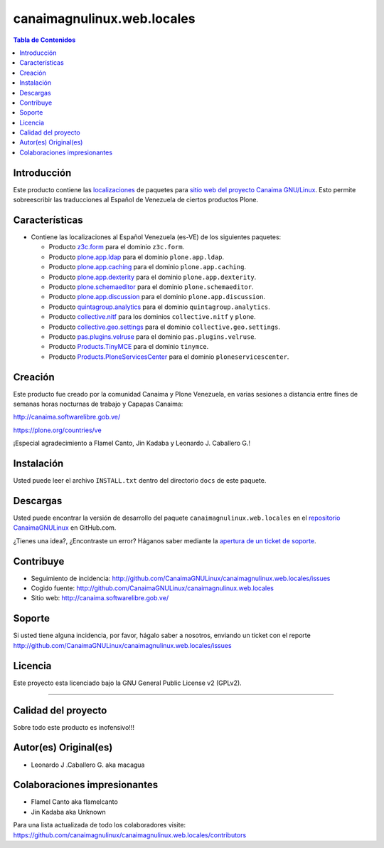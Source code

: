 .. -*- coding: utf-8 -*-

canaimagnulinux.web.locales
===========================

.. contents:: Tabla de Contenidos
   :depth: 2

Introducción
------------

Este producto contiene las `localizaciones`_ de paquetes para 
`sitio web del proyecto Canaima GNU/Linux`_. Esto permite sobreescribir 
las traducciones al Español de Venezuela de ciertos productos Plone.

Características
---------------

- Contiene las localizaciones al Español Venezuela (es-VE) de los siguientes
  paquetes:

  - Producto `z3c.form`_ para el dominio ``z3c.form``.

  - Producto `plone.app.ldap`_ para el dominio ``plone.app.ldap``.

  - Producto `plone.app.caching`_ para el dominio ``plone.app.caching``.

  - Producto `plone.app.dexterity`_ para el dominio ``plone.app.dexterity``.

  - Producto `plone.schemaeditor`_ para el dominio ``plone.schemaeditor``.

  - Producto `plone.app.discussion`_ para el dominio ``plone.app.discussion``.

  - Producto `quintagroup.analytics`_ para el dominio ``quintagroup.analytics``.

  - Producto `collective.nitf`_ para los dominios ``collective.nitf`` y ``plone``.

  - Producto `collective.geo.settings`_ para el dominio ``collective.geo.settings``.

  - Producto `pas.plugins.velruse`_ para el dominio ``pas.plugins.velruse``.

  - Producto `Products.TinyMCE`_ para el dominio ``tinymce``.

  - Producto `Products.PloneServicesCenter`_ para el dominio ``ploneservicescenter``.

Creación
--------

Este producto fue creado por la comunidad Canaima y Plone Venezuela, en varias sesiones a distancia entre fines de semanas horas nocturnas de trabajo y Capapas Canaima:

http://canaima.softwarelibre.gob.ve/

https://plone.org/countries/ve

¡Especial agradecimiento a Flamel Canto, Jin Kadaba y Leonardo J. Caballero G.!

Instalación
-----------

Usted puede leer el archivo ``INSTALL.txt`` dentro del directorio ``docs`` de
este paquete.

Descargas
---------

Usted puede encontrar la versión de desarrollo del paquete ``canaimagnulinux.web.locales``
en el `repositorio CanaimaGNULinux`_ en GitHub.com.

¿Tienes una idea?, ¿Encontraste un error? Háganos saber mediante la `apertura de un ticket de soporte`_.

Contribuye
----------

- Seguimiento de incidencia: http://github.com/CanaimaGNULinux/canaimagnulinux.web.locales/issues

- Cogido fuente: http://github.com/CanaimaGNULinux/canaimagnulinux.web.locales

- Sitio web: http://canaima.softwarelibre.gob.ve/

Soporte
-------

Si usted tiene alguna incidencia, por favor, hágalo saber a nosotros, enviando un ticket con el reporte http://github.com/CanaimaGNULinux/canaimagnulinux.web.locales/issues

Licencia
--------

Este proyecto esta licenciado bajo la GNU General Public License v2 (GPLv2).

----

Calidad del proyecto
--------------------

Sobre todo este producto es inofensivo!!!

.. image:: https://secure.travis-ci.org/CanaimaGNULinux/canaimagnulinux.web.locales.png?branch=master
    :alt: Travis CI badge
    :target: http://travis-ci.org/CanaimaGNULinux/canaimagnulinux.web.locales

.. image:: https://coveralls.io/repos/CanaimaGNULinux/canaimagnulinux.web.locales/badge.png?branch=master
    :alt: Coveralls badge
    :target: https://coveralls.io/r/CanaimaGNULinux/canaimagnulinux.web.locales

.. image:: https://d2weczhvl823v0.cloudfront.net/CanaimaGNULinux/canaimagnulinux.web.locales/trend.png
   :alt: Bitdeli badge
   :target: https://bitdeli.com/free


Autor(es) Original(es)
----------------------

* Leonardo J .Caballero G. aka macagua

Colaboraciones impresionantes
-----------------------------

* Flamel Canto aka flamelcanto

* Jin Kadaba aka Unknown


Para una lista actualizada de todo los colaboradores visite:
https://github.com/canaimagnulinux/canaimagnulinux.web.locales/contributors

.. _`sitio web del proyecto Canaima GNU/Linux`: http://canaima.softwarelibre.gob.ve/
.. _`localizaciones`: http://es.wikipedia.org/wiki/Internacionalización_y_localización
.. _`z3c.form`: https://pypi.python.org/pypi/z3c.form
.. _`plone.app.ldap`: https://pypi.python.org/pypi/plone.app.ldap
.. _`plone.app.caching`: https://pypi.python.org/pypi/plone.app.caching
.. _`plone.app.dexterity`: https://pypi.python.org/pypi/plone.app.dexterity
.. _`plone.schemaeditor`: https://pypi.python.org/pypi/plone.schemaeditor
.. _`plone.app.discussion`: https://pypi.python.org/pypi/plone.app.discussion
.. _`plone.app.caching`: https://pypi.python.org/pypi/plone.app.caching
.. _`quintagroup.analytics`: https://pypi.python.org/pypi/quintagroup.analytics
.. _`collective.nitf`: https://github.com/collective/collective.nitf
.. _`collective.geo.settings`: https://pypi.python.org/pypi/collective.geo.settings
.. _`pas.plugins.velruse`: https://pypi.python.org/pypi/pas.plugins.velruse
.. _`Products.PloneServicesCenter`: https://pypi.python.org/pypi/Products.PloneServicesCenter
.. _`Products.TinyMCE`: https://pypi.python.org/pypi/Products.TinyMCE
.. _`repositorio CanaimaGNULinux`: https://github.com/CanaimaGNULinux/canaimagnulinux.web.locales
.. _apertura de un ticket de soporte: https://github.com/CanaimaGNULinux/canaimagnulinux.web.locales/issues
